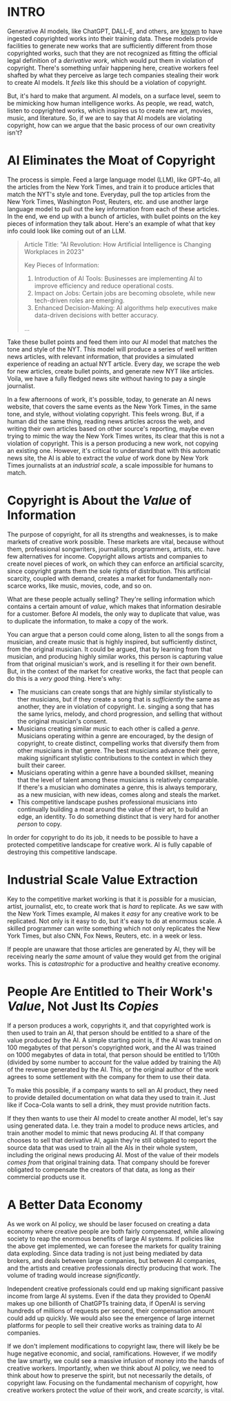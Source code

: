 :PROPERTIES:
#+TITLE: Thoughts on the Economics of AI and Copyright
#+SUBTITLE: image by [[https://www.artstation.com/alariko][alariko]]
#+OPTIONS: html-style:nil
#+HERO: https://cdna.artstation.com/p/assets/images/images/079/702/348/large/alariko-img-20240802-175045-178.jpg?1725576581
#+MACRO: imglnk @@html:<img src="$1">@@
#+OPTIONS: num:nil
:END:

* INTRO
:PROPERTIES:
:UNNUMBERED: notoc
:END:

Generative AI models, like ChatGPT, DALL-E, and others, are [[https://harvardlawreview.org/blog/2024/04/nyt-v-openai-the-timess-about-face/][known]] to
have ingested copyrighted works into their training data. These models
provide facilities to generate new works that are sufficiently
different from those copyrighted works, such that they are not
recognized as fitting the official legal definition of a /derivative
work/, which would put them in violation of copyright. There's
something unfair happening here, creative workers feel shafted by what
they perceive as large tech companies stealing their work to create AI
models. It /feels/ like this should be a violation of copyright.

But, it's hard to make that argument. AI models, on a surface level,
seem to be mimicking how human intelligence works. As people, we read,
watch, listen to copyrighted works, which inspires us to create new
art, movies, music, and literature. So, if we are to say that AI
models are violating copyright, how can we argue that the basic
process of our own creativity isn't?

* AI Eliminates the Moat of Copyright

The process is simple. Feed a large language model (LLM), like GPT-4o, all
the articles from the New York Times, and train it to produce articles
that match the NYT's style and tone. Everyday, pull the top articles
from the New York Times, Washington Post, Reuters, etc. and use
another large language model to pull out the key information from each
of these articles. In the end, we end up with a bunch of articles,
with bullet points on the key pieces of information they talk
about. Here's an example of what that key info could look like coming
out of an LLM.

#+begin_quote
Article Title: "AI Revolution: How Artificial Intelligence is
Changing Workplaces in 2023"

Key Pieces of Information:
1. Introduction of AI Tools: Businesses are implementing AI to
   improve efficiency and reduce operational costs.
2. Impact on Jobs: Certain jobs are becoming obsolete, while new
   tech-driven roles are emerging.
3. Enhanced Decision-Making: AI algorithms help executives make
   data-driven decisions with better accuracy.
...
#+end_quote

Take these bullet points and feed them into our AI model that matches
the tone and style of the NYT. This model will produce a series of
well written news articles, with relevant information, that provides a
simulated experience of reading an actual NYT article. Every day, we
scrape the web for new articles, create bullet points, and generate
new NYT like articles. Voila, we have a fully fledged news site
without having to pay a single journalist.

In a few afternoons of work, it's possible, today, to generate an AI
news website, that covers the same events as the New York Times, in
the same tone, and style, without violating copyright. This feels
wrong. But, if a human did the same thing, reading news articles
across the web, and writing their own articles based on other source's
reporting, maybe even trying to mimic the way the New York Times
writes, its clear that this is not a violation of copyright. This is a
person producing a new work, not copying an existing one. However,
it's critical to understand that with this automatic news site, the AI
is able to extract the /value/ of work done by New York Times
journalists at an /industrial scale/, a scale impossible for
humans to match.

* Copyright is About the /Value/ of Information

The purpose of copyright, for all its strengths and weaknesses, is to
make markets of creative work possible. These markets are vital,
because without them, professional songwriters, journalists,
programmers, artists, etc. have few alternatives for income. Copyright
allows artists and companies to create novel pieces of work, on which
they can enforce an artificial scarcity, since copyright grants them
the sole rights of distribution. This artificial scarcity, coupled
with demand, creates a market for fundamentally non-scarce works, like
music, movies, code, and so on.

What are these people actually selling? They're selling information
which contains a certain amount of /value/, which makes that
information desirable for a customer. Before AI models, the only way
to duplicate that value, was to duplicate the information, to make a
copy of the work.

You can argue that a person could come along, listen to all the songs
from a musician, and create music that is highly inspired, but
sufficiently distinct, from the original musician. It could be argued,
that by learning from that musician, and producing highly similar
works, this person is capturing value from that original musician's
work, and is reselling it for their own benefit. But, in the context
of the market for creative works, the fact that people can do this is
a /very good/ thing. Here's why:

- The musicians can create songs that are highly similar stylistically
  to ther musicians, but if they create a song that is /sufficiently/ the
  same as another, they are in violation of copyright. I.e. singing a
  song that has the same lyrics, melody, and chord progression, and
  selling that without the original musician's consent.
- Musicians creating similar music to each other is called a
  /genre/. Musicians operating within a genre are encouraged, by the
  design of copyright, to create distinct, compelling
  works that diversify them from other musicians in that genre. The
  best musicians advance their genre, making significant stylistic
  contributions to the context in which they built their career.
- Musicians operating within a genre have a bounded skillset, meaning
  that the level of talent among these musicians is relatively
  comparable. If there's a musician who dominates a genre, this is
  always temporary, as a new musician, with new ideas, comes along
  and steals the market.
- This competitive landscape pushes professional musicians into
  continually building a moat around the value of their art, to build
  an edge, an identity. To do something distinct that is very hard for
  another /person/ to copy.

In order for copyright to do its job, it needs to be possible to have
a protected competitive landscape for creative work. AI is fully
capable of destroying this competitive landscape.

* Industrial Scale Value Extraction

Key to the competitive market working is that it is /possible/ for a
musician, artist, journalist, etc, to create work that is /hard/ to
replicate. As we saw with the New York Times example, AI makes it
/easy/ for any creative work to be replicated. Not only is it easy to
do, but it's easy to do at enormous scale. A skilled programmer can
write something which not only replicates the New York Times, but also
CNN, Fox News, Reuters, etc. in a week or less.

If people are unaware that those articles are generated by AI, they
will be receiving nearly the /same/ amount of value they would get
from the original works. This is /catastrophic/ for a productive and
healthy creative economy.

* People Are Entitled to Their Work's /Value/, Not Just Its /Copies/

If a person produces a work, copyrights it, and that copyrighted work
is then used to train an AI, that person should be entitled to a share
of the value produced by the AI. A simple starting point is, if the AI
was trained on 100 megabytes of that person's copyrighted work, and
the AI was trained on 1000 megabytes of data in total, that person
should be entitled to 1/10th (divided by some number to account for the
value added by training the AI) of the revenue generated by the
AI. This, or the original author of the work agrees to some settlement
with the company for them to use their data.

To make this possible, if a company wants to sell an AI product, they
need to provide detailed documentation on what data they used to train
it. Just like if Coca-Cola wants to sell a drink, they must provide
nutrition facts.

If they then wants to use their AI model to create another AI model,
let's say using generated data. I.e. they train a model to produce
news articles, and train another model to mimic that news producing
AI. If that company chooses to sell that derivative AI, again they're
still obligated to report the source data that was used to train all
the AIs in their whole system, including the original news producing
AI. Most of the value of their models /comes from/ that original
training data. That company should be forever obligated to compensate
the creators of that data, as long as their commercial products use
it.

* A Better Data Economy

As we work on AI policy, we should be laser focused on creating a data
economy where creative people are both fairly compensated, while
allowing society to reap the enormous benefits of large AI systems. If
policies like the above get implemented, we can foresee the markets
for quality training data exploding. Since data trading is not just
being mediated by data brokers, and deals between large companies, but
between AI companies, and the artists and creative professionals
directly producing that work. The volume of trading would increase
/significantly/.

Independent creative professionals could end up making significant
passive income from large AI systems. Even if the data they provided
to OpenAI makes up one billionth of ChatGPTs training data, if OpenAI
is serving hundreds of millions of requests per second, their
compensation amount could add up quickly. We would also see the
emergence of large internet platforms for people to sell their
creative works as training data to AI companies.

If we don't implement modifications to copyright law, there will
likely be be huge negative economic, and social,
ramifications. However, if we modify the law smartly, we could see a
massive infusion of money into the hands of creative
workers. Importantly, when we think about AI policy, we need to think
about how to preserve the spirit, but not necessarily the details, of
copyright law. Focusing on the fundamental mechanism of copyright, how
creative workers protect the /value/ of their work, and create
/scarcity/, is vital.
